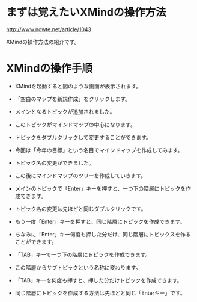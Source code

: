 * まずは覚えたいXMindの操作方法

http://www.nowte.net/article/1043

XMindの操作方法の紹介です。

* XMindの操作手順

    - XMindを起動すると図のような画面が表示されます。

    - 「空白のマップを新規作成」をクリックします。

    - メインとなるトピックが追加されました。

    - このトピックがマインドマップの中心になります。

    - トピックをダブルクリックして変更することができます。

    - 今回は「今年の目標」という名目でマインドマップを作成してみます。

    - トピック名の変更ができました。

    - この後にマインドマップのツリーを作成していきます。

    - メインのトピックで「Enter」キーを押すと、一つ下の階層にトピックを作成できます。

    - トピック名の変更は先ほどと同じダブルクリックです。

    - もう一度「Enter」キーを押すと、同じ階層にトピックを作成できます。

    - ちなみに「Enter」キー何度も押した分だけ、同じ階層にトピックスを作ることができます。

    - 「TAB」キーで一つ下の階層にトピックを作成できます。

    - この階層からサブトピックという名称に変わります。

    - 「TAB」キーを何度も押すと、押した分だけトピックを作成できます。

    - 同じ階層にトピックを作成する方法は先ほどと同じ「Enterキー」です。


